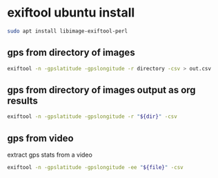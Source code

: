 #+STARTUP: overview
* exiftool ubuntu install

#+begin_src sh
sudo apt install libimage-exiftool-perl
#+end_src

** gps from directory of images

#+BEGIN_SRC sh
exiftool -n -gpslatitude -gpslongitude -r directory -csv > out.csv
#+END_SRC

** gps from directory of images output as org results

#+NAME: gps
#+HEADER: :var dir="images"
#+BEGIN_SRC sh 
exiftool -n -gpslatitude -gpslongitude -r "${dir}" -csv
#+END_SRC

** gps from video

extract gps stats from a video

#+NAME: gps
#+HEADER: :var file="infile.mov"
#+BEGIN_SRC sh 
exiftool -n -gpslatitude -gpslongitude -ee "${file}" -csv
#+END_SRC
